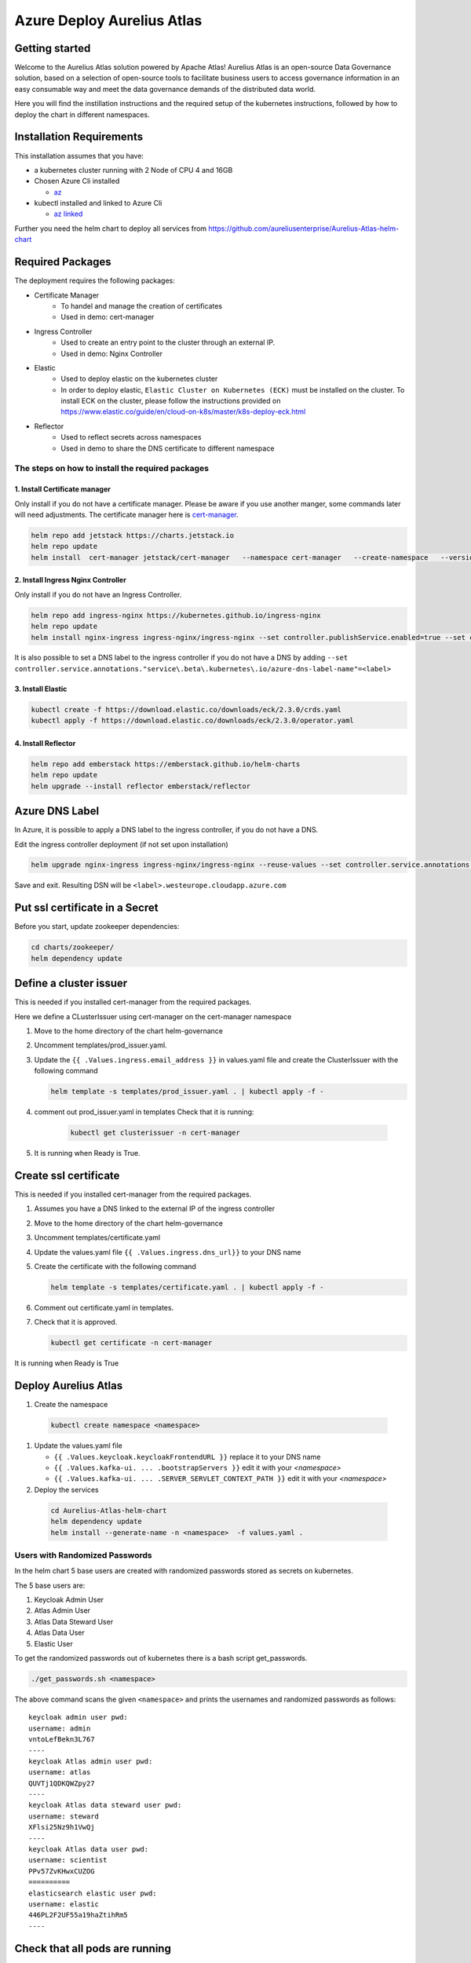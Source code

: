 Azure Deploy Aurelius Atlas
============================
.. _azure-deployment:

Getting started
---------------

Welcome to the Aurelius Atlas solution powered by Apache Atlas! Aurelius
Atlas is an open-source Data Governance solution, based on a selection
of open-source tools to facilitate business users to access governance
information in an easy consumable way and meet the data governance
demands of the distributed data world.

Here you will find the instillation instructions and the required setup
of the kubernetes instructions, followed by how to deploy the chart in
different namespaces.

Installation Requirements
-------------------------

This installation assumes that you have: 

- a kubernetes cluster running with 2 Node of CPU 4 and 16GB

- Chosen Azure Cli installed

  - `az <https://learn.microsoft.com/en-us/cli/azure/install-azure-cli>`_

- kubectl installed and linked to Azure Cli

  - `az linked <https://learn.microsoft.com/en-us/azure/aks/learn/quick-kubernetes-deploy-cli#connect-to-the-cluster>`_
  
Further you need the helm chart to deploy all services from https://github.com/aureliusenterprise/Aurelius-Atlas-helm-chart

Required Packages
-----------------

The deployment requires the following packages:

- Certificate Manager
   - To handel and manage the creation of certificates
   - Used in demo: cert-manager

- Ingress Controller
   - Used to create an entry point to the cluster through an external IP.
   - Used in demo: Nginx Controller 

- Elastic
   - Used to deploy elastic on the kubernetes cluster
   - In order to deploy elastic, ``Elastic Cluster on Kubernetes (ECK)`` must be installed on the cluster. To install ECK on the cluster, please follow the instructions provided on https://www.elastic.co/guide/en/cloud-on-k8s/master/k8s-deploy-eck.html

- Reflector
   - Used to reflect secrets across namespaces
   - Used in demo to share the DNS certificate to different namespace

The steps on how to install the required packages
~~~~~~~~~~~~~~~~~~~~~~~~~~~~~~~~~~~~~~~~~~~~~~~~~

1. Install Certificate manager
''''''''''''''''''''''''''''''

Only install if you do not have a certificate manager. Please be aware
if you use another manger, some commands later will need adjustments.
The certificate manager here is
`cert-manager <https://cert-manager.io/docs/installation/helm/>`_.

.. code:: bash

   helm repo add jetstack https://charts.jetstack.io
   helm repo update
   helm install  cert-manager jetstack/cert-manager   --namespace cert-manager   --create-namespace   --version v1.9.1 --set installCRDs=true

2. Install Ingress Nginx Controller
'''''''''''''''''''''''''''''''''''

Only install if you do not have an Ingress Controller.

.. code:: bash

   helm repo add ingress-nginx https://kubernetes.github.io/ingress-nginx
   helm repo update
   helm install nginx-ingress ingress-nginx/ingress-nginx --set controller.publishService.enabled=true --set controller.service.annotations."service\.beta\.kubernetes\.io/azure-load-balancer-health-probe-request-path"=/healthz

It is also possible to set a DNS label to the ingress controller if you do not have a DNS by adding ``--set controller.service.annotations."service\.beta\.kubernetes\.io/azure-dns-label-name"=<label>``

3. Install Elastic
''''''''''''''''''

.. code:: bash

   kubectl create -f https://download.elastic.co/downloads/eck/2.3.0/crds.yaml
   kubectl apply -f https://download.elastic.co/downloads/eck/2.3.0/operator.yaml

4. Install Reflector
''''''''''''''''''''

.. code:: bash

   helm repo add emberstack https://emberstack.github.io/helm-charts
   helm repo update
   helm upgrade --install reflector emberstack/reflector


Azure DNS Label
--------------------
In Azure, it is possible to apply a DNS label to the ingress controller, if you do not have a DNS. 

Edit the ingress controller deployment (if not set upon installation)

..  code:: bash

    helm upgrade nginx-ingress ingress-nginx/ingress-nginx --reuse-values --set controller.service.annotations."service\.beta\.kubernetes\.io/azure-dns-label-name"=<label>

Save and exit. Resulting DSN will be
``<label>.westeurope.cloudapp.azure.com``

Put ssl certificate in a Secret
-------------------------------

Before you start, update zookeeper dependencies:

..  code:: bash

    cd charts/zookeeper/
    helm dependency update

Define a cluster issuer
-----------------------

This is needed if you installed cert-manager from the required packages.

Here we define a CLusterIssuer using cert-manager on the cert-manager
namespace

#.  Move to the home directory of the chart helm-governance
#.  Uncomment templates/prod_issuer.yaml. 
#.  Update the ``{{ .Values.ingress.email_address }}`` in values.yaml file and create the ClusterIssuer with the following command

    ..  code:: bash

        helm template -s templates/prod_issuer.yaml . | kubectl apply -f -

#. comment out prod_issuer.yaml in templates Check that it is running:

    ..  code:: bash

        kubectl get clusterissuer -n cert-manager 

#. It is running when Ready is True.

    .. image:: ../imgs/letsencrypt.png


Create ssl certificate
----------------------

This is needed if you installed cert-manager from the required packages.

#.  Assumes you have a DNS linked to the external IP of the ingress controller
#.  Move to the home directory of the chart helm-governance
#.  Uncomment templates/certificate.yaml
#.  Update the values.yaml file ``{{ .Values.ingress.dns_url}}`` to your DNS name
#.  Create the certificate with the following command

    ..  code:: bash
        
        helm template -s templates/certificate.yaml . | kubectl apply -f -

#.  Comment out certificate.yaml in templates.
#.  Check that it is approved.

    ..  code:: bash

        kubectl get certificate -n cert-manager 

It is running when Ready is True

.. image:: ../imgs/cert_aurelius_dev.png


Deploy Aurelius Atlas
---------------------

#.  Create the namespace
   ..   code:: bash

        kubectl create namespace <namespace>

#.  Update the values.yaml file

    *   ``{{ .Values.keycloak.keycloakFrontendURL }}`` replace it to your DNS name 
    *   ``{{ .Values.kafka-ui. ... .bootstrapServers }}`` edit it with your `<namespace>`
    *   ``{{ .Values.kafka-ui. ... .SERVER_SERVLET_CONTEXT_PATH }}`` edit it with your `<namespace>`

#.  Deploy the services
   ..   code:: bash

        cd Aurelius-Atlas-helm-chart
        helm dependency update
        helm install --generate-name -n <namespace>  -f values.yaml .

Users with Randomized Passwords
~~~~~~~~~~~~~~~~~~~~~~~~~~~~~~~

In the helm chart 5 base users are created with randomized passwords
stored as secrets on kubernetes.

The 5 base users are: 

1. Keycloak Admin User 
2. Atlas Admin User 
3. Atlas Data Steward User 
4. Atlas Data User 
5. Elastic User

To get the randomized passwords out of kubernetes there is a bash script
get_passwords.

.. code:: bash

   ./get_passwords.sh <namespace>

The above command scans the given ``<namespace>`` and prints the
usernames and randomized passwords as follows:

::

   keycloak admin user pwd:
   username: admin
   vntoLefBekn3L767
   ----
   keycloak Atlas admin user pwd:
   username: atlas
   QUVTj1QDKQWZpy27
   ----
   keycloak Atlas data steward user pwd:
   username: steward
   XFlsi25Nz9h1VwQj
   ----
   keycloak Atlas data user pwd:
   username: scientist
   PPv57ZvKHwxCUZOG
   ==========
   elasticsearch elastic user pwd:
   username: elastic
   446PL2F2UF55a19haZtihRm5
   ----

Check that all pods are running
-------------------------------

.. code:: bash

   kubectl -n <namespace> get all # check that all pods are running

Aurelius Atlas is now accessible via reverse proxy at
``<DNS-url>/<namespace>/atlas/``

Initialize the Atlas flink tasks and optionally load sample data
----------------------------------------------------------------

Flink: - For more details about this flink helm chart look at `flink
readme <./charts/flink/README.md>`

Init Jobs: 

- Create the Atlas Users in Keycloak 
- Create the App Search Engines in Elastic

..  code:: bash

    kubectl -n <namespace> exec -it <pod/flink-jobmanager-pod-name> -- bash

..  code:: bash
    
    cd init
    pip3 install m4i-atlas-core@git+https://github.com/aureliusenterprise/m4i_atlas_core.git#egg=m4i-atlas-core --upgrade
    cd ../py_libs/m4i-flink-tasks/scripts
    /opt/flink/bin/flink run -d -py get_entity_job.py
    /opt/flink/bin/flink run -d -py publish_state_job.py
    /opt/flink/bin/flink run -d -py determine_change_job.py
    /opt/flink/bin/flink run -d -py synchronize_appsearch_job.py
    /opt/flink/bin/flink run -d -py local_operation_job.py
    ## To Load the Sample Demo Data 
    cd
    cd init
    ./load_sample_data.sh
